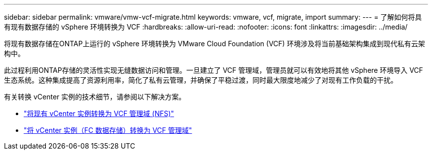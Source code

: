 ---
sidebar: sidebar 
permalink: vmware/vmw-vcf-migrate.html 
keywords: vmware, vcf, migrate, import 
summary:  
---
= 了解如何将具有现有数据存储的 vSphere 环境转换为 VCF
:hardbreaks:
:allow-uri-read: 
:nofooter: 
:icons: font
:linkattrs: 
:imagesdir: ../media/


[role="lead"]
将现有数据存储在ONTAP上运行的 vSphere 环境转换为 VMware Cloud Foundation (VCF) 环境涉及将当前基础架构集成到现代私有云架构中。

此过程利用ONTAP存储的灵活性实现无缝数据访问和管理。一旦建立了 VCF 管理域，管理员就可以有效地将其他 vSphere 环境导入 VCF 生态系统。这种集成提高了资源利用率，简化了私有云管理，并确保了平稳过渡，同时最大限度地减少了对现有工作负载的干扰。

有关转换 vCenter 实例的技术细节，请参阅以下解决方案。

* link:vmw-vcf-mgmt-nfs.html["将现有 vCenter 实例转换为 VCF 管理域 (NFS)"]
* link:vmw-vcf-mgmt-fc.html["将 vCenter 实例（FC 数据存储）转换为 VCF 管理域"]

